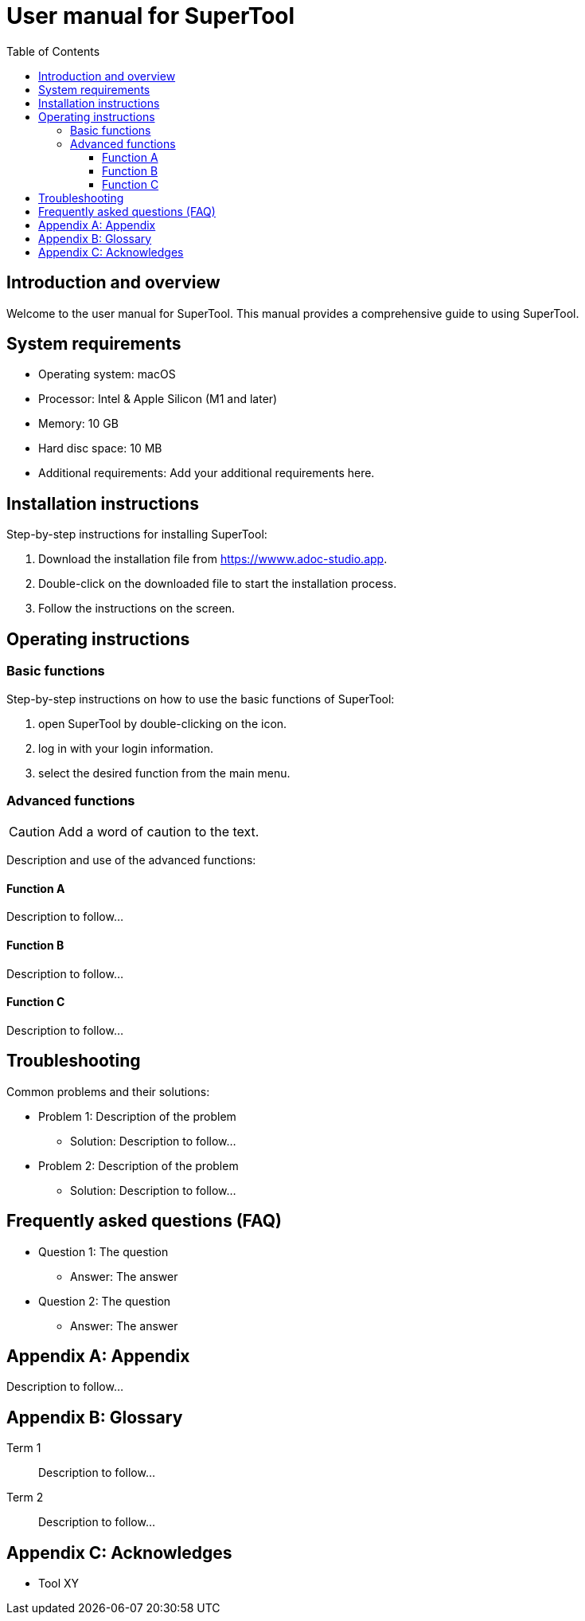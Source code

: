 :app-name: SuperTool
:app-url: https://wwww.adoc-studio.app
:app-os: macOS
:app-cpu: Intel & Apple Silicon (M1 and later)
:app-ram: 10 GB
:app-hdd: 10 MB
:tbd: Description to follow...
:toc: left
:toclevels: 3
:icons: font

= User manual for {app-name}


== Introduction and overview

Welcome to the user manual for {app-name}. 
This manual provides a comprehensive guide to using {app-name}.

== System requirements

* Operating system: {app-os}
* Processor: {app-cpu}
* Memory: {app-ram}
* Hard disc space: {app-hdd}
* Additional requirements: Add your additional requirements here.

== Installation instructions

Step-by-step instructions for installing {app-name}:

. Download the installation file from {app-url}.
. Double-click on the downloaded file to start the installation process.
. Follow the instructions on the screen.

== Operating instructions

=== Basic functions

Step-by-step instructions on how to use the basic functions of {app-name}:

1. open {app-name} by double-clicking on the icon.
2. log in with your login information.
3. select the desired function from the main menu.

=== Advanced functions

[CAUTION]
Add a word of caution to the text.

Description and use of the advanced functions:

==== Function A
{tbd}

==== Function B
{tbd}

==== Function C
{tbd}

== Troubleshooting

Common problems and their solutions:

* Problem 1: Description of the problem
  ** Solution: {tbd}
* Problem 2: Description of the problem
  ** Solution: {tbd}

== Frequently asked questions (FAQ)

* Question 1: The question
  ** Answer: The answer
* Question 2: The question
  ** Answer: The answer

[appendix]
== Appendix

{tbd}

[appendix]
== Glossary

Term 1:: 
{tbd}

Term 2:: 
{tbd}


[appendix]
== Acknowledges 

* Tool XY